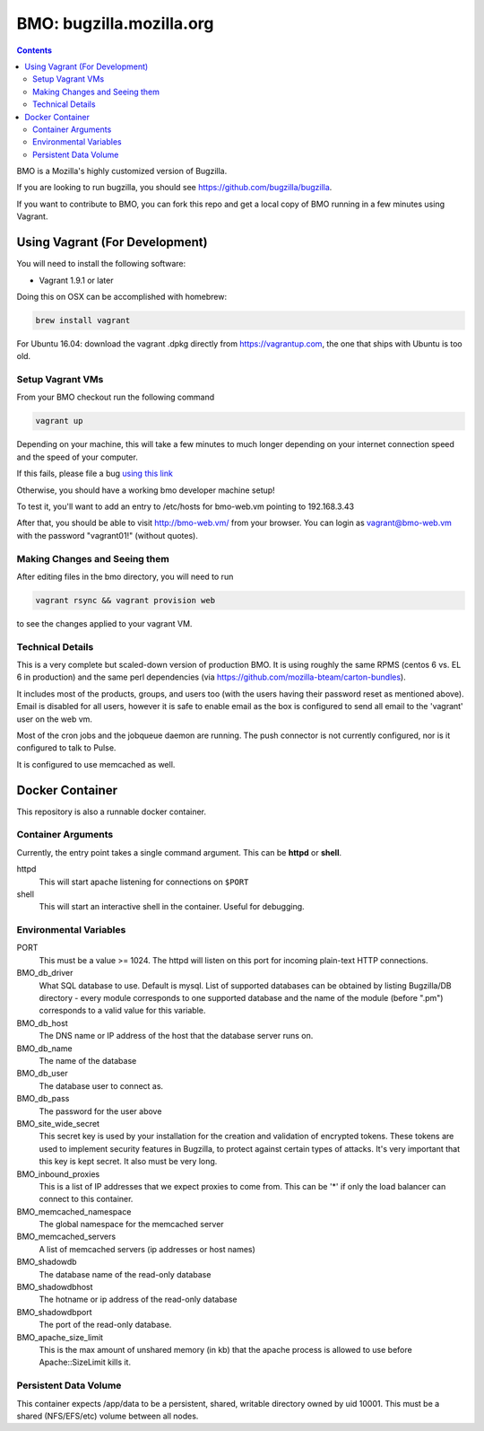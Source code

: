 =========================
BMO: bugzilla.mozilla.org
=========================

.. contents::
..
    1  Using Vagrant (For Development)
      1.1  Setup Vagrant VMs
      1.2  Making Changes and Seeing them
      1.3  Technical Details
    2  Docker Container
      2.1  Container Arguments
      2.2  Environmental Variables
      2.3  Persistent Data Volume

BMO is a Mozilla's highly customized version of Bugzilla.

If you are looking to run bugzilla, you should see https://github.com/bugzilla/bugzilla.

If you want to contribute to BMO, you can fork this repo and get a local copy
of BMO running in a few minutes using Vagrant.

Using Vagrant (For Development)
===============================

You will need to install the following software:

* Vagrant 1.9.1 or later

Doing this on OSX can be accomplished with homebrew:

.. code-block:: bash

    brew install vagrant

For Ubuntu 16.04:
download the vagrant .dpkg directly from https://vagrantup.com,
the one that ships with Ubuntu is too old.

Setup Vagrant VMs
-----------------

From your BMO checkout run the following command

.. code-block:: bash

    vagrant up

Depending on your machine, this will take a few minutes to much longer
depending on your internet connection speed and the speed of your computer.

If this fails, please file a bug `using this link <https://bugzilla.mozilla.org/enter_bug.cgi?assigned_to=nobody%40mozilla.org&bug_file_loc=http%3A%2F%2F&bug_ignored=0&bug_severity=normal&bug_status=NEW&cf_fx_iteration=---&cf_fx_points=---&component=Developer%20Box&contenttypemethod=autodetect&contenttypeselection=text%2Fplain&defined_groups=1&flag_type-254=X&flag_type-4=X&flag_type-607=X&flag_type-791=X&flag_type-800=X&flag_type-803=X&form_name=enter_bug&maketemplate=Remember%20values%20as%20bookmarkable%20template&op_sys=Unspecified&priority=--&product=bugzilla.mozilla.org&rep_platform=Unspecified&target_milestone=---&version=Production>`__

Otherwise, you should have a working bmo developer machine setup!

To test it, you'll want to add an entry to /etc/hosts
for bmo-web.vm pointing to 192.168.3.43

After that, you should be able to visit http://bmo-web.vm/ from your browser.
You can login as vagrant@bmo-web.vm with the password "vagrant01!" (without quotes).

Making Changes and Seeing them
------------------------------

After editing files in the bmo directory, you will need to run

.. code-block:: bash

    vagrant rsync && vagrant provision web

to see the changes applied to your vagrant VM.

Technical Details
-----------------

This is a very complete but scaled-down version of production BMO.  It is using
roughly the same RPMS (centos 6 vs. EL 6 in production) and the same perl
dependencies (via https://github.com/mozilla-bteam/carton-bundles).

It includes most of the products, groups, and users too (with the users having
their password reset as mentioned above). Email is disabled for all users,
however it is safe to enable email as the box is configured to send all email
to the 'vagrant' user on the web vm.

Most of the cron jobs and the jobqueue daemon are running.  The push connector
is not currently configured, nor is it configured to talk to Pulse.

It is configured to use memcached as well.


Docker Container
================

This repository is also a runnable docker container.

Container Arguments
-------------------

Currently, the entry point takes a single command argument.
This can be **httpd** or **shell**.

httpd
    This will start apache listening for connections on ``$PORT``
shell
    This will start an interactive shell in the container. Useful for debugging.


Environmental Variables
-----------------------

PORT
  This must be a value >= 1024. The httpd will listen on this port for incoming
  plain-text HTTP connections.

BMO_db_driver
  What SQL database to use. Default is mysql. List of supported databases can be
  obtained by listing Bugzilla/DB directory - every module corresponds to one
  supported database and the name of the module (before ".pm") corresponds to a
  valid value for this variable.

BMO_db_host
  The DNS name or IP address of the host that the database server runs on.

BMO_db_name
  The name of the database

BMO_db_user
  The database user to connect as.

BMO_db_pass
  The password for the user above

BMO_site_wide_secret
  This secret key is used by your installation for the creation and
  validation of encrypted tokens. These tokens are used to implement
  security features in Bugzilla, to protect against certain types of attacks.
  It's very important that this key
  is kept secret. It also must be very long.

BMO_inbound_proxies
  This is a list of IP addresses that we expect proxies to come from.
  This can be '*' if only the load balancer can connect to this container.

BMO_memcached_namespace
  The global namespace for the memcached server

BMO_memcached_servers
  A list of memcached servers (ip addresses or host names)
 
BMO_shadowdb
  The database name of the read-only database

BMO_shadowdbhost
  The hotname or ip address of the read-only database

BMO_shadowdbport
   The port of the read-only database.

BMO_apache_size_limit
  This is the max amount of unshared memory (in kb) that the apache process is
  allowed to use before Apache::SizeLimit kills it.

Persistent Data Volume
----------------------

This container expects /app/data to be a persistent, shared, writable directory
owned by uid 10001. This must be a shared (NFS/EFS/etc) volume between all
nodes.
